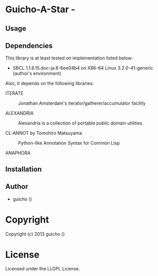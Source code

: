 * Guicho-A-Star  - 

** Usage

** Dependencies

This library is at least tested on implementation listed below:

+ SBCL 1.1.6.15.doc-ja.8-6ee04b4 on X86-64 Linux  3.2.0-41-generic (author's environment)

Also, it depends on the following libraries:

+ ITERATE  ::
    Jonathan Amsterdam's iterator/gatherer/accumulator facility

+ ALEXANDRIA  ::
    Alexandria is a collection of portable public domain utilities.

+ CL-ANNOT by Tomohiro Matsuyama ::
    Python-like Annotation Syntax for Common Lisp

+ ANAPHORA  ::
    



** Installation


** Author

+ guicho ()

* Copyright

Copyright (c) 2013 guicho ()


* License

Licensed under the LLGPL License.

